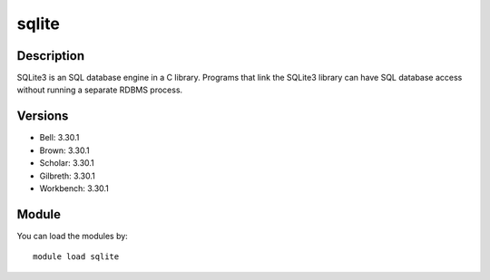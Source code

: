 .. _backbone-label:

sqlite
==============================

Description
~~~~~~~~
SQLite3 is an SQL database engine in a C library. Programs that link the SQLite3 library can have SQL database access without running a separate RDBMS process.

Versions
~~~~~~~~
- Bell: 3.30.1
- Brown: 3.30.1
- Scholar: 3.30.1
- Gilbreth: 3.30.1
- Workbench: 3.30.1

Module
~~~~~~~~
You can load the modules by::

    module load sqlite

